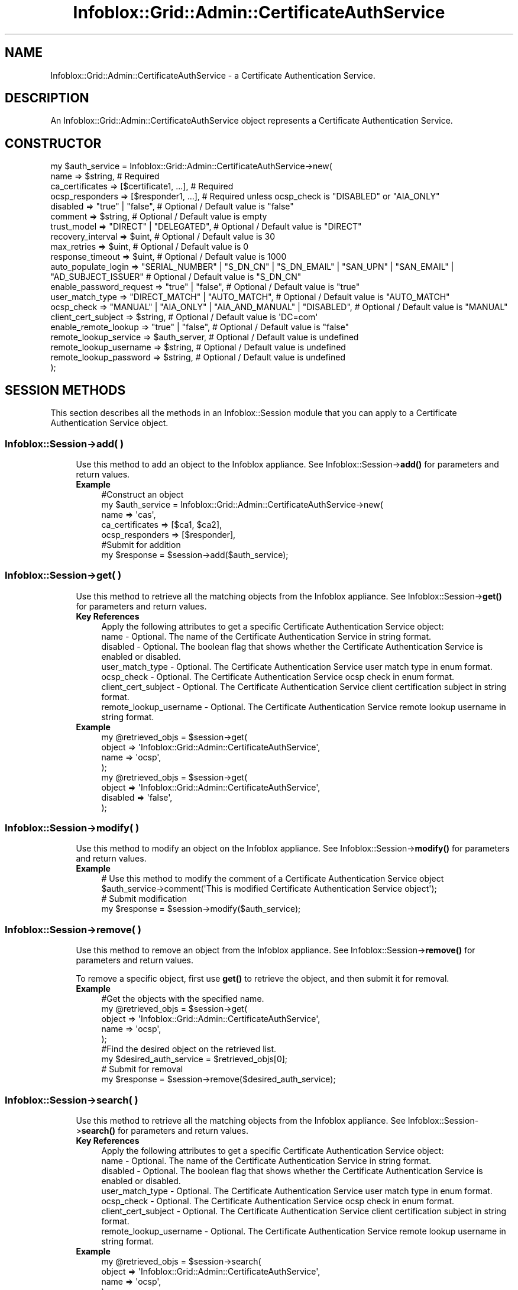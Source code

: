 .\" Automatically generated by Pod::Man 4.14 (Pod::Simple 3.40)
.\"
.\" Standard preamble:
.\" ========================================================================
.de Sp \" Vertical space (when we can't use .PP)
.if t .sp .5v
.if n .sp
..
.de Vb \" Begin verbatim text
.ft CW
.nf
.ne \\$1
..
.de Ve \" End verbatim text
.ft R
.fi
..
.\" Set up some character translations and predefined strings.  \*(-- will
.\" give an unbreakable dash, \*(PI will give pi, \*(L" will give a left
.\" double quote, and \*(R" will give a right double quote.  \*(C+ will
.\" give a nicer C++.  Capital omega is used to do unbreakable dashes and
.\" therefore won't be available.  \*(C` and \*(C' expand to `' in nroff,
.\" nothing in troff, for use with C<>.
.tr \(*W-
.ds C+ C\v'-.1v'\h'-1p'\s-2+\h'-1p'+\s0\v'.1v'\h'-1p'
.ie n \{\
.    ds -- \(*W-
.    ds PI pi
.    if (\n(.H=4u)&(1m=24u) .ds -- \(*W\h'-12u'\(*W\h'-12u'-\" diablo 10 pitch
.    if (\n(.H=4u)&(1m=20u) .ds -- \(*W\h'-12u'\(*W\h'-8u'-\"  diablo 12 pitch
.    ds L" ""
.    ds R" ""
.    ds C` ""
.    ds C' ""
'br\}
.el\{\
.    ds -- \|\(em\|
.    ds PI \(*p
.    ds L" ``
.    ds R" ''
.    ds C`
.    ds C'
'br\}
.\"
.\" Escape single quotes in literal strings from groff's Unicode transform.
.ie \n(.g .ds Aq \(aq
.el       .ds Aq '
.\"
.\" If the F register is >0, we'll generate index entries on stderr for
.\" titles (.TH), headers (.SH), subsections (.SS), items (.Ip), and index
.\" entries marked with X<> in POD.  Of course, you'll have to process the
.\" output yourself in some meaningful fashion.
.\"
.\" Avoid warning from groff about undefined register 'F'.
.de IX
..
.nr rF 0
.if \n(.g .if rF .nr rF 1
.if (\n(rF:(\n(.g==0)) \{\
.    if \nF \{\
.        de IX
.        tm Index:\\$1\t\\n%\t"\\$2"
..
.        if !\nF==2 \{\
.            nr % 0
.            nr F 2
.        \}
.    \}
.\}
.rr rF
.\" ========================================================================
.\"
.IX Title "Infoblox::Grid::Admin::CertificateAuthService 3"
.TH Infoblox::Grid::Admin::CertificateAuthService 3 "2018-06-05" "perl v5.32.0" "User Contributed Perl Documentation"
.\" For nroff, turn off justification.  Always turn off hyphenation; it makes
.\" way too many mistakes in technical documents.
.if n .ad l
.nh
.SH "NAME"
Infoblox::Grid::Admin::CertificateAuthService \- a Certificate Authentication Service.
.SH "DESCRIPTION"
.IX Header "DESCRIPTION"
An Infoblox::Grid::Admin::CertificateAuthService object represents a Certificate Authentication Service.
.SH "CONSTRUCTOR"
.IX Header "CONSTRUCTOR"
.Vb 10
\& my $auth_service = Infoblox::Grid::Admin::CertificateAuthService\->new(
\&     name                  => $string,                          # Required
\&     ca_certificates       => [$certificate1, ...],             # Required
\&     ocsp_responders       => [$responder1, ...],               # Required unless ocsp_check is "DISABLED" or "AIA_ONLY"
\&     disabled              => "true" | "false",                 # Optional / Default value is "false"
\&     comment               => $string,                          # Optional / Default value is empty
\&     trust_model           => "DIRECT" | "DELEGATED",           # Optional / Default value is "DIRECT"
\&     recovery_interval     => $uint,                            # Optional / Default value is 30
\&     max_retries           => $uint,                            # Optional / Default value is 0
\&     response_timeout      => $uint,                            # Optional / Default value is 1000
\&     auto_populate_login   => "SERIAL_NUMBER" | "S_DN_CN" | "S_DN_EMAIL" | "SAN_UPN" | "SAN_EMAIL" | "AD_SUBJECT_ISSUER" # Optional / Default value is "S_DN_CN"
\&     enable_password_request => "true" | "false",               # Optional / Default value is "true"
\&     user_match_type       => "DIRECT_MATCH" | "AUTO_MATCH",    # Optional / Default value is "AUTO_MATCH"
\&     ocsp_check            => "MANUAL" | "AIA_ONLY" | "AIA_AND_MANUAL" | "DISABLED", # Optional / Default value is "MANUAL"
\&     client_cert_subject   => $string,                          # Optional / Default value is \*(AqDC=com\*(Aq
\&     enable_remote_lookup  => "true" | "false",                 # Optional / Default value is "false"
\&     remote_lookup_service => $auth_server,                     # Optional / Default value is undefined
\&     remote_lookup_username => $string,                         # Optional / Default value is undefined
\&     remote_lookup_password => $string,                         # Optional / Default value is undefined
\& );
.Ve
.SH "SESSION METHODS"
.IX Header "SESSION METHODS"
This section describes all the methods in an Infoblox::Session module that you can apply to a Certificate Authentication Service object.
.SS "Infoblox::Session\->add( )"
.IX Subsection "Infoblox::Session->add( )"
.RS 4
Use this method to add an object to the Infoblox appliance. See Infoblox::Session\->\fBadd()\fR for parameters and return values.
.IP "\fBExample\fR" 4
.IX Item "Example"
.Vb 5
\& #Construct an object
\& my $auth_service = Infoblox::Grid::Admin::CertificateAuthService\->new(
\&     name            => \*(Aqcas\*(Aq,
\&     ca_certificates => [$ca1, $ca2],
\&     ocsp_responders => [$responder],
\&
\& #Submit for addition
\& my $response = $session\->add($auth_service);
.Ve
.RE
.RS 4
.RE
.SS "Infoblox::Session\->get( )"
.IX Subsection "Infoblox::Session->get( )"
.RS 4
Use this method to retrieve all the matching objects from the Infoblox appliance. See Infoblox::Session\->\fBget()\fR for parameters and return values.
.IP "\fBKey References\fR" 4
.IX Item "Key References"
.Vb 1
\& Apply the following attributes to get a specific Certificate Authentication Service object:
\& 
\& name                   \- Optional. The name of the Certificate Authentication Service in string format.
\& disabled               \- Optional. The boolean flag that shows whether the Certificate Authentication Service is enabled or disabled.
\& user_match_type        \- Optional. The Certificate Authentication Service user match type in enum format.
\& ocsp_check             \- Optional. The Certificate Authentication Service ocsp check in enum format.
\& client_cert_subject    \- Optional. The Certificate Authentication Service client certification subject in string format.
\& remote_lookup_username \- Optional. The Certificate Authentication Service remote lookup username in string format.
.Ve
.IP "\fBExample\fR" 4
.IX Item "Example"
.Vb 4
\& my @retrieved_objs = $session\->get(
\&      object => \*(AqInfoblox::Grid::Admin::CertificateAuthService\*(Aq,
\&      name   => \*(Aqocsp\*(Aq,
\& );
\&
\& my @retrieved_objs = $session\->get(
\&      object   => \*(AqInfoblox::Grid::Admin::CertificateAuthService\*(Aq,
\&      disabled => \*(Aqfalse\*(Aq,
\& );
.Ve
.RE
.RS 4
.RE
.SS "Infoblox::Session\->modify( )"
.IX Subsection "Infoblox::Session->modify( )"
.RS 4
Use this method to modify an object on the Infoblox appliance. See Infoblox::Session\->\fBmodify()\fR for parameters and return values.
.IP "\fBExample\fR" 4
.IX Item "Example"
.Vb 2
\& # Use this method to modify the comment of a Certificate Authentication Service object
\& $auth_service\->comment(\*(AqThis is modified Certificate Authentication Service object\*(Aq);
\&
\& # Submit modification
\& my $response = $session\->modify($auth_service);
.Ve
.RE
.RS 4
.RE
.SS "Infoblox::Session\->remove( )"
.IX Subsection "Infoblox::Session->remove( )"
.RS 4
Use this method to remove an object from the Infoblox appliance. See Infoblox::Session\->\fBremove()\fR for parameters and return values.
.Sp
To remove a specific object, first use \fBget()\fR to retrieve the object, and then submit it for removal.
.IP "\fBExample\fR" 4
.IX Item "Example"
.Vb 5
\& #Get the objects with the specified name.
\& my @retrieved_objs = $session\->get(
\&      object => \*(AqInfoblox::Grid::Admin::CertificateAuthService\*(Aq,
\&      name   => \*(Aqocsp\*(Aq,
\& );
\&
\& #Find the desired object on the retrieved list.
\& my $desired_auth_service = $retrieved_objs[0];
\&
\& # Submit for removal
\& my $response = $session\->remove($desired_auth_service);
.Ve
.RE
.RS 4
.RE
.SS "Infoblox::Session\->search( )"
.IX Subsection "Infoblox::Session->search( )"
.RS 4
Use this method to retrieve all the matching objects from the Infoblox appliance. See Infoblox::Session\->\fBsearch()\fR for parameters and return values.
.IP "\fBKey References\fR" 4
.IX Item "Key References"
.Vb 1
\& Apply the following attributes to get a specific Certificate Authentication Service object:
\& 
\& name                   \- Optional. The name of the Certificate Authentication Service in string format.
\& disabled               \- Optional. The boolean flag that shows whether the Certificate Authentication Service is enabled or disabled.
\& user_match_type        \- Optional. The Certificate Authentication Service user match type in enum format.
\& ocsp_check             \- Optional. The Certificate Authentication Service ocsp check in enum format.
\& client_cert_subject    \- Optional. The Certificate Authentication Service client certification subject in string format.
\& remote_lookup_username \- Optional. The Certificate Authentication Service remote lookup username in string format.
.Ve
.IP "\fBExample\fR" 4
.IX Item "Example"
.Vb 4
\& my @retrieved_objs = $session\->search(
\&      object => \*(AqInfoblox::Grid::Admin::CertificateAuthService\*(Aq,
\&      name   => \*(Aqocsp\*(Aq,
\& );
\&
\& my @retrieved_objs = $session\->search(
\&      object   => \*(AqInfoblox::Grid::Admin::CertificateAuthService\*(Aq,
\&      disabled => \*(Aqfalse\*(Aq,
\& );
.Ve
.RE
.RS 4
.RE
.SH "METHODS"
.IX Header "METHODS"
This section describes all the methods that you can use to configure and retrieve the attribute values of a Certificate Authentication Service object.
.SS "auto_populate_login( )"
.IX Subsection "auto_populate_login( )"
.RS 4
Use this method to set or retrieve a parameter that specifies the client certificate value to auto-populate the \s-1NIOS\s0 login name field.
.Sp
Include the specified parameter to set the attribute value. Omit the parameter to retrieve the attribute value.
.IP "\fBParameter\fR" 4
.IX Item "Parameter"
The method returns either of these attribute values: \*(L"\s-1SERIAL_NUMBER\*(R", \*(L"S_DN_CN\*(R", \*(L"S_DN_EMAIL\*(R", \*(L"SAN_UPN\*(R", \*(L"SAN_EMAIL\*(R"\s0 or \*(L"\s-1AD_SUBJECT_ISSUER\*(R".\s0 The default value is \*(L"S_DN_CN\*(R".
.IP "\fBReturns\fR" 4
.IX Item "Returns"
If you specified a parameter, the method returns true when the modification succeeds, and returns false when the operation fails.
.Sp
If you did not specify a parameter, the method returns the attribute value.
.IP "\fBExample\fR" 4
.IX Item "Example"
.Vb 2
\& #Get auto_populate_login
\& my $auto_populate_login = $auth_service\->auto_populate_login();
\&
\& #Set auto_populate_login
\& $auth_service\->auto_populate_login(\*(AqSERIAL_NUMBER\*(Aq);
.Ve
.RE
.RS 4
.RE
.SS "ca_certificates( )"
.IX Subsection "ca_certificates( )"
.RS 4
Use this method to set or retrieve the list of \s-1CA\s0 certificates in the Certificate Authentication Service object.
.Sp
Include the specified parameter to set the attribute value. Omit the parameter to retrieve the attribute value.
.IP "\fBParameter\fR" 4
.IX Item "Parameter"
Valid value is an array reference that contains Infoblox::Grid::CACertificate object(s).
.IP "\fBReturns\fR" 4
.IX Item "Returns"
If you specified a parameter, the method returns true when the modification succeeds, and returns false when the operation fails.
.Sp
If you did not specify a parameter, the method returns the attribute value.
.IP "\fBExample\fR" 4
.IX Item "Example"
.Vb 2
\& #Get ca_certificates value
\& my $ca_certificates = $auth_service\->ca_certificates();
\&
\& #Modify ca_certificates
\&
\& #Retrieve the existing certificate
\& my $certificate = $session\->get(
\&     object => \*(AqInfoblox::Grid::CACertificate\*(Aq,
\&     serial => \*(Aqe76227f314c0f3db\*(Aq,
\& );
\&
\& #Modify ca_certificates value
\& $auth_service\->ca_certificates([$certificate]);
.Ve
.RE
.RS 4
.RE
.SS "client_cert_subject( )"
.IX Subsection "client_cert_subject( )"
.RS 4
Use this method to set or retrieve a parameter that associates a client certificate subject with a specific certificate group.
.Sp
Include the specified parameter to set the attribute value. Omit the parameter to retrieve the attribute value.
.IP "\fBParameter\fR" 4
.IX Item "Parameter"
The client certificate subject name in string format. The default value is \*(L"DC=com\*(R".
.IP "\fBReturns\fR" 4
.IX Item "Returns"
If you specified a parameter, the method returns true when the modification succeeds, and returns false when the operation fails.
.Sp
If you did not specify a parameter, the method returns the attribute value.
.IP "\fBExample\fR" 4
.IX Item "Example"
.Vb 2
\& #Get client_cert_subject
\& my $client_cert_subject = $auth_service\->client_cert_subject();
\&
\& #Set client_cert_subject
\& $auth_service\->client_cert_subject(\*(AqC=US\*(Aq);
.Ve
.RE
.RS 4
.RE
.SS "comment( )"
.IX Subsection "comment( )"
.RS 4
Use this method to set or retrieve a descriptive comment.
.Sp
Include the specified parameter to set the attribute value. Omit the parameter to retrieve the attribute value.
.IP "\fBParameter\fR" 4
.IX Item "Parameter"
Desired comment in string format with a maximum of 256 bytes.
.IP "\fBReturns\fR" 4
.IX Item "Returns"
If you specified a parameter, the method returns true when the modification succeeds, and returns false when the operation fails.
.Sp
If you did not specify a parameter, the method returns the attribute value.
.IP "\fBExample\fR" 4
.IX Item "Example"
.Vb 2
\& #Get comment
\& my $comment = $auth_service\->comment();
\&
\& #Modify comment
\& $auth_service\->comment("Modified comment");
.Ve
.RE
.RS 4
.RE
.SS "disabled( )"
.IX Subsection "disabled( )"
.RS 4
Use this method to set or retrieve the disabled flag for the Certificate Authentication Service.
.Sp
Include the specified parameter to set the attribute value. Omit the parameter to retrieve the attribute value.
.IP "\fBParameter\fR" 4
.IX Item "Parameter"
Specify \*(L"true\*(R" to disable the Certificate Authentication Service or \*(L"false\*(R" to enable it. Default value is \*(L"false\*(R".
.IP "\fBReturns\fR" 4
.IX Item "Returns"
If you specified a parameter, the method returns true when the modification succeeds, and returns false when the operation fails.
.Sp
If you did not specify a parameter, the method returns the attribute value as \*(L"true\*(R" or \*(L"false\*(R".
.IP "\fBExample\fR" 4
.IX Item "Example"
.Vb 2
\& #Get disabled flag
\& my $disabled = $auth_service\->disabled();
\&
\& #Modify disabled flag
\& $auth_service\->disabled("true");
.Ve
.RE
.RS 4
.RE
.SS "enable_password_request( )"
.IX Subsection "enable_password_request( )"
.RS 4
Use this method to set or retrieve the flag that shows whether the username/password authentication together with certificate based is enabled or disabled.
.Sp
Include the specified parameter to set the attribute value. Omit the parameter to retrieve the attribute value.
.IP "\fBParameter\fR" 4
.IX Item "Parameter"
Specify \*(L"true\*(R" to enable the username/password authentication together with certificate based or \*(L"false\*(R" to disable it. Default value is \*(L"true\*(R".
.IP "\fBReturns\fR" 4
.IX Item "Returns"
If you specified a parameter, the method returns true when the modification succeeds, and returns false when the operation fails.
.Sp
If you did not specify a parameter, the method returns the attribute value as \*(L"true\*(R" or \*(L"false\*(R".
.IP "\fBExample\fR" 4
.IX Item "Example"
.Vb 2
\& #Get enable_password_request flag
\& my $enable_password_request = $auth_service\->enable_password_request();
\&
\& #Modify enable_password_request flag
\& $auth_service\->enable_password_request("false");
.Ve
.RE
.RS 4
.RE
.SS "enable_remote_lookup( )"
.IX Subsection "enable_remote_lookup( )"
.RS 4
Use this method to set or retrieve the flag that shows whether the lookup for users group membership info on remote services is enabled or disabled.
.Sp
Include the specified parameter to set the attribute value. Omit the parameter to retrieve the attribute value.
.IP "\fBParameter\fR" 4
.IX Item "Parameter"
Specify \*(L"true\*(R" to enable the lookup for users group membership info on remote services or \*(L"false\*(R" to disable it. Default value is \*(L"false\*(R".
.IP "\fBReturns\fR" 4
.IX Item "Returns"
If you specified a parameter, the method returns true when the modification succeeds, and returns false when the operation fails.
.Sp
If you did not specify a parameter, the method returns the attribute value as \*(L"true\*(R" or \*(L"false\*(R".
.IP "\fBExample\fR" 4
.IX Item "Example"
.Vb 2
\& #Get enable_remote_lookup flag
\& my $enable_remote_lookup = $auth_service\->enable_remote_lookup();
\&
\& #Modify enable_remote_lookup flag
\& $auth_service\->enable_remote_lookup("true");
.Ve
.RE
.RS 4
.RE
.SS "max_retries( )"
.IX Subsection "max_retries( )"
.RS 4
Use this method to set or retrieve the number of validation retries before the appliance moves on to the next \s-1OCSP\s0 responder.
.Sp
Include the specified parameter to set the attribute value. Omit the parameter to retrieve the attribute value.
.IP "\fBParameter\fR" 4
.IX Item "Parameter"
An unsigned integer. Default value is 0.
.IP "\fBReturns\fR" 4
.IX Item "Returns"
If you specified a parameter, the method returns true when the modification succeeds, and returns false when the operation fails.
.Sp
If you did not specify a parameter, the method returns the attribute value.
.IP "\fBExample\fR" 4
.IX Item "Example"
.Vb 2
\& #Get max_retries
\& my $max_retries = $auth_service\->max_retries();
\&
\& #Modify max_retries
\& $auth_service\->max_retries(1);
.Ve
.RE
.RS 4
.RE
.SS "name( )"
.IX Subsection "name( )"
.RS 4
Use this method to set or retrieve the Certificate Authentication Service name.
.Sp
Include the specified parameter to set the attribute value. Omit the parameter to retrieve the attribute value.
.IP "\fBParameter\fR" 4
.IX Item "Parameter"
The Certificate Authentication Service name in string format. The default value is \*(L"Cert auth service\*(R".
.IP "\fBReturns\fR" 4
.IX Item "Returns"
If you specified a parameter, the method returns true when the modification succeeds, and returns false when the operation fails.
.Sp
If you did not specify a parameter, the method returns the attribute value.
.IP "\fBExample\fR" 4
.IX Item "Example"
.Vb 2
\& #Get name
\& my $name = $auth_service\->name();
\&
\& #Modify comment
\& $auth_service\->name("New cert group");
.Ve
.RE
.RS 4
.RE
.SS "ocsp_check( )"
.IX Subsection "ocsp_check( )"
.RS 4
Use this method to set or retrieve the source of \s-1OCSP\s0 settings.
.Sp
Include the specified parameter to set the attribute value. Omit the parameter to retrieve the attribute value.
.IP "\fBParameter\fR" 4
.IX Item "Parameter"
The name of the parameter can be \*(L"\s-1MANUAL\*(R", \*(L"AIA_ONLY\*(R", \*(L"AIA_AND_MANUAL\*(R"\s0 or \*(L"\s-1DISABLED\*(R".\s0  The default value is \*(L"\s-1MANUAL\*(R".\s0
.IP "\fBReturns\fR" 4
.IX Item "Returns"
If you specified a parameter, the method returns true when the modification succeeds, and returns false when the operation fails.
.Sp
If you did not specify a parameter, the method returns the attribute value.
.IP "\fBExample\fR" 4
.IX Item "Example"
.Vb 2
\& #Get ocsp_check
\& my $ocsp_check = $auth_service\->ocsp_check();
\&
\& #Set ocsp_check
\& $auth_service\->ocsp_check(\*(AqDISABLED\*(Aq);
.Ve
.RE
.RS 4
.RE
.SS "ocsp_responders( )"
.IX Subsection "ocsp_responders( )"
.RS 4
Use this method to set or retrieve the list of \s-1OCSP\s0 responders in the Certificate Authentication Service object.
.Sp
Include the specified parameter to set the attribute value. Omit the parameter to retrieve the attribute value.
.IP "\fBParameter\fR" 4
.IX Item "Parameter"
The valid value is an array reference that contains  Infoblox::OCSP::Responder object(s).
.IP "\fBReturns\fR" 4
.IX Item "Returns"
If you specified a parameter, the method returns true when the modification succeeds, and returns false when the operation fails.
.Sp
If you did not specify a parameter, the method returns the attribute value.
.IP "\fBExample\fR" 4
.IX Item "Example"
.Vb 2
\& #Get ocsp_responders
\& my $responder_list = $auth_service\->ocsp_responders();
\&
\& #Modify ocsp_responders
\& my $responder1 = Infoblox::OCSP::Responder\->new(
\&      fqdn_or_ip  => \*(Aqdomain.com\*(Aq,
\&      certificate => \*(Aq/tmp/cert1.pem\*(Aq,
\& );
\&
\& my $responder2 = Infoblox::OCSP::Responder\->new(
\&      fqdn_or_ip  => \*(Aq192.168.1.10\*(Aq,
\&      certificate => \*(Aq/tmp/cert2.pem\*(Aq,
\& );
\&
\& $auth_service\->ocsp_responders([$responder1, $responder2]);
.Ve
.RE
.RS 4
.RE
.SS "recovery_interval( )"
.IX Subsection "recovery_interval( )"
.RS 4
Use this method to set or retrieve the specified period of time the appliance waits before retrying a responder that has been offline. The value must be between 1 and 600 seconds.
.Sp
Include the specified parameter to set the attribute value. Omit the parameter to retrieve the attribute value.
.IP "\fBParameter\fR" 4
.IX Item "Parameter"
An unsigned integer. Default value is 30.
.IP "\fBReturns\fR" 4
.IX Item "Returns"
If you specified a parameter, the method returns true when the modification succeeds, and returns false when the operation fails.
.Sp
If you did not specify a parameter, the method returns the attribute value.
.IP "\fBExample\fR" 4
.IX Item "Example"
.Vb 2
\& #Get recovery_interval
\& my $recovery_interval = $auth_service\->recovery_interval();
\&
\& #Modify recovery_interval
\& $auth_service\->recovery_interval(5);
.Ve
.RE
.RS 4
.RE
.SS "remote_lookup_password( )"
.IX Subsection "remote_lookup_password( )"
.RS 4
Use this method to set or retrieve the password for a service account.
.Sp
Include the specified parameter to set the attribute value. Omit the parameter to retrieve the attribute value.
.IP "\fBParameter\fR" 4
.IX Item "Parameter"
The password for service account in string format.
.IP "\fBReturns\fR" 4
.IX Item "Returns"
If you specified a parameter, the method returns true when the modification succeeds, and returns false when the operation fails.
.Sp
If you did not specify a parameter, the method returns the attribute value.
.IP "\fBExample\fR" 4
.IX Item "Example"
.Vb 2
\& #Get remote_lookup_password
\& my $remote_lookup_password = $auth_service\->remote_lookup_password();
\&
\& #Set remote_lookup_password
\& $auth_service\->remote_lookup_password(\*(Aqinfoblox\*(Aq);
.Ve
.RE
.RS 4
.RE
.SS "remote_lookup_service( )"
.IX Subsection "remote_lookup_service( )"
.RS 4
Use this method to set or retrieve the service that will be used for remote lookup.
.Sp
Include the specified parameter to set the attribute value. Omit the parameter to retrieve the attribute value.
.IP "\fBParameter\fR" 4
.IX Item "Parameter"
Valid value is a reference that contains Infoblox::Grid::Admin::AdAuthServer object.
.IP "\fBReturns\fR" 4
.IX Item "Returns"
If you specified a parameter, the method returns true when the modification succeeds, and returns false when the operation fails.
.Sp
If you did not specify a parameter, the method returns the attribute value.
.IP "\fBExample\fR" 4
.IX Item "Example"
.Vb 2
\& #Get remote_lookup_service
\& my $remote_lookup_service = $auth_service\->remote_lookup_service();
\&
\& #Modify remote_lookup_service
\& my $remote_lookup_service1 = Infoblox::Grid::Admin::AdAuthServer\->new(
\&    name => "1.2.3.4",
\&    port => 15623,
\&    encryption => "SSL"
\& );
\&
\& $auth_service\->remote_lookup_service($remote_lookup_service1);
.Ve
.RE
.RS 4
.RE
.SS "remote_lookup_username( )"
.IX Subsection "remote_lookup_username( )"
.RS 4
Use this method to set or retrieve the username for a service account.
.Sp
Include the specified parameter to set the attribute value. Omit the parameter to retrieve the attribute value.
.IP "\fBParameter\fR" 4
.IX Item "Parameter"
The username for a service account in string format.
.IP "\fBReturns\fR" 4
.IX Item "Returns"
If you specified a parameter, the method returns true when the modification succeeds, and returns false when the operation fails.
.Sp
If you did not specify a parameter, the method returns the attribute value.
.IP "\fBExample\fR" 4
.IX Item "Example"
.Vb 2
\& #Get remote_lookup_username
\& my $remote_lookup_username = $auth_service\->remote_lookup_username();
\&
\& #Set remote_lookup_username
\& $auth_service\->remote_lookup_username(\*(Aqadmin\*(Aq);
.Ve
.RE
.RS 4
.RE
.SS "response_timeout( )"
.IX Subsection "response_timeout( )"
.RS 4
Use this method to set or retrieve validation timeout period in milliseconds, must be between 1000 and 60000.
.Sp
Include the specified parameter to set the attribute value. Omit the parameter to retrieve the attribute value.
.IP "\fBParameter\fR" 4
.IX Item "Parameter"
An unsigned integer. Default value is 1000.
.IP "\fBReturns\fR" 4
.IX Item "Returns"
If you specified a parameter, the method returns true when the modification succeeds, and returns false when the operation fails.
.Sp
If you did not specify a parameter, the method returns the attribute value.
.IP "\fBExample\fR" 4
.IX Item "Example"
.Vb 2
\& #Get response_timeout
\& my $response_timeout = $auth_service\->response_timeout();
\&
\& #Modify response_timeout
\& $auth_service\->response_timeout(7000);
.Ve
.RE
.RS 4
.RE
.SS "trust_model( )"
.IX Subsection "trust_model( )"
.RS 4
Use this method to set or retrieve a parameter that specifies how the appliance performs \s-1OCSP\s0 requests.
.Sp
Include the specified parameter to set the attribute value. Omit the parameter to retrieve the attribute value.
.IP "\fBParameter\fR" 4
.IX Item "Parameter"
The name of parameter is either \*(L"\s-1DIRECT\*(R"\s0 or \*(L"\s-1DELEGATED\*(R".\s0  Default value is \*(L"\s-1DIRECT\*(R".\s0
.IP "\fBReturns\fR" 4
.IX Item "Returns"
If you specified a parameter, the method returns true when the modification succeeds, and returns false when the operation fails.
.Sp
If you did not specify a parameter, the method returns the attribute value.
.IP "\fBExample\fR" 4
.IX Item "Example"
.Vb 2
\& #Get trust_model
\& my $trust_model = $auth_service\->trust_model();
\&
\& #Set trust_model
\& $auth_service\->trust_model(\*(AqDELEGATED\*(Aq);
.Ve
.RE
.RS 4
.RE
.SS "user_match_type( )"
.IX Subsection "user_match_type( )"
.RS 4
Use this method to set or retrieve a parameter that specifies how to search for a particular user: if the parameter is equal to \*(L"\s-1DIRECT_MATCH\*(R"\s0 the method searches for only local users with manually assigned certificates, else if the parameter is equal to \*(L"\s-1AUTO_MATCH\*(R"\s0 the method populates username from certificate and searches against effective Auth Policies.
.Sp
Include the specified parameter to set the attribute value. Omit the parameter to retrieve the attribute value.
.IP "\fBParameter\fR" 4
.IX Item "Parameter"
The valid value is \*(L"\s-1DIRECT_MATCH\*(R"\s0 or \*(L"\s-1AUTO_MATCH\*(R".\s0  The default value is \*(L"\s-1DIRECT_MATCH\*(R".\s0
.IP "\fBReturns\fR" 4
.IX Item "Returns"
If you specified a parameter, the method returns true when the modification succeeds, and returns false when the operation fails.
.Sp
If you did not specify a parameter, the method returns the attribute value.
.IP "\fBExample\fR" 4
.IX Item "Example"
.Vb 2
\& #Get user_match_type
\& my $user_match_type = $auth_service\->user_match_type();
\&
\& #Set user_match_type
\& $auth_service\->user_match_type(\*(AqAUTO_MATCH\*(Aq);
.Ve
.RE
.RS 4
.RE
.SH "SAMPLE CODE"
.IX Header "SAMPLE CODE"
The following sample code demonstrates the different functions that can be applied to an object such as add, get, modify and remove. This sample also includes error handling for the operations.
.PP
\&\fB#Preparation prior to creating and modifying a Certificate Authentication Service object\fR
.PP
.Vb 2
\& use strict;
\& use Infoblox;
\&
\& #refers to Infoblox Appliance IP address
\& my $host_ip = "192.168.1.2";
\&
\& #Create a session to the Infoblox appliance
\&
\& my $session = Infoblox::Session\->new(
\&     master   => $host_ip,
\&     username => "admin",
\&     password => "infoblox"
\& );
\& unless ($session) {
\&        die("Construct session failed: ",
\&                Infoblox::status_code() . ":" . Infoblox::status_detail());
\& }
\& print "Session created successfully\en";
.Ve
.PP
\&\fB#Create an \s-1OCSP\s0 responder\fR
.PP
.Vb 5
\& my $responder = Infoblox::OCSP::Responder\->new(
\&     address     => \*(Aqdomain.com\*(Aq,
\&     certificate => \*(Aq/tmp/cert.pem\*(Aq,
\&     disabled => \*(Aqtrue\*(Aq,
\& );
\&
\& unless ($responder) {
\&        die("Construct OCSP responder object failed: ",
\&                Infoblox::status_code() . ":" . Infoblox::status_detail());
\& }
\& print "OCSP responder object created successfully\en";
.Ve
.PP
\&\fB#Create a Certificate Authentication Service object\fR
.PP
.Vb 6
\& my $auth_service = Infoblox::Grid::Admin::CertificateAuthService\->new(
\&     name            => \*(Aqcas\*(Aq,
\&     ca_certificates => [$ca1, $ca2],
\&     ocsp_responders => [$responder],
\&     disabled        => \*(Aqtrue\*(Aq,
\& );
\&
\& unless ($auth_service) {
\&        die("Construct Certificate Authentication Service object failed: ",
\&                Infoblox::status_code() . ":" . Infoblox::status_detail());
\& }
\& print "Certificate Authentication Service object created successfully\en";
\&
\& #Add the Certificate Authentication Service object to an appliance through session
\& my $response = $session\->add($auth_service);
\&
\& unless ($response) {
\&     die("Add Certificate Authentication Service object failed: ",
\&            $session\->status_code() . ":" . $session\->status_detail());
\& }
\& print "Certificate Authentication Service object added successfully \en";
.Ve
.PP
\&\fB#Get and modify the Certificate Authentication Service object\fR
.PP
.Vb 6
\& #Get a Certificate Authentication Service object through session
\& my @retrieved_objs = $session\->get(
\&     object   => "Infoblox::Grid::Admin::CertificateAuthService",
\&     name     => "cas",
\&     );
\& my $auth_service = $retrieved_objs[0];
\&
\& unless ($auth_service) {
\&     die("Get a Certificate Authentication Service object failed: ",
\&            $session\->status_code() . ":" . $session\->status_detail());
\& }
\& print"Get a Certificate Authentication Service object successful \en";
\&
\& # Modify one of the attributes of the selected Certificate Authentication Service object.
\&
\& $auth_service\->comment("new comment");
\&
\& #Applying the changes
\& $session\->modify($auth_service)
\&    or die("Modify Certificate Authentication Service object failed",
\&             $session\->status_code() . ":" . $session\->status_detail());
\& print "Certificate Authentication Service object modified successfully \en";
.Ve
.PP
\&\fB#Remove the Certificate Authentication Service object\fR
.PP
.Vb 6
\& #Get a Certificate Authentication Service object through session
\& my @retrieved_objs = $session\->get(
\&     object => "Infoblox::Grid::Admin::CertificateAuthService",
\&     name   => "cas",
\&     );
\& my $desired_auth_service = $retrieved_objs[0];
\&
\& unless ($desired_auth_service) {
\&     die("Get a Certificate Authentication Service object failed: ",
\&            $session\->status_code() . ":" . $session\->status_detail());
\& }
\& print "Get a Certificate Authentication Service object successful \en";
\&
\& #Submit the object for removal
\& $session\->remove($desired_auth_service)
\&     or die("Remove Certificate Authentication Service object failed",
\&            $session\->status_code() . ":" . $session\->status_detail());
\& print "Certificate Authentication Service object removed successfully \en";
\&
\& ####PROGRAM ENDS####
.Ve
.SH "AUTHOR"
.IX Header "AUTHOR"
Infoblox Inc. <http://www.infoblox.com/>
.SH "SEE ALSO"
.IX Header "SEE ALSO"
Infoblox::OCSP::Responder
.SH "COPYRIGHT"
.IX Header "COPYRIGHT"
Copyright (c) 2017 Infoblox Inc.
